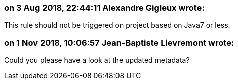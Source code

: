 === on 3 Aug 2018, 22:44:11 Alexandre Gigleux wrote:
This rule should not be triggered on project based on Java7 or less.

=== on 1 Nov 2018, 10:06:57 Jean-Baptiste Lievremont wrote:
Could you please have a look at the updated metadata?

